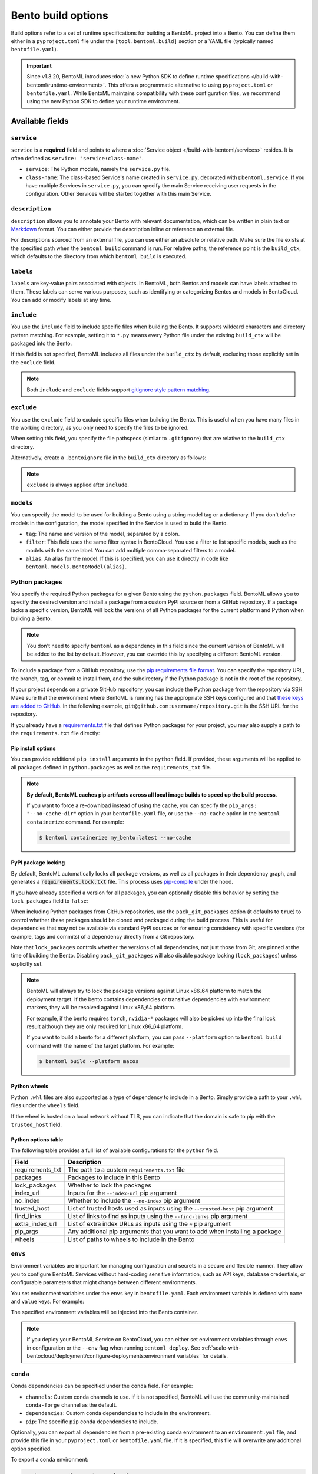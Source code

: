 ===================
Bento build options
===================

Build options refer to a set of runtime specifications for building a BentoML project into a Bento. You can define them either in a ``pyproject.toml`` file under the ``[tool.bentoml.build]`` section or a YAML file (typically named ``bentofile.yaml``).

.. important::

   Since v1.3.20, BentoML introduces :doc:`a new Python SDK to define runtime specifications </build-with-bentoml/runtime-environment>`. This offers a programmatic alternative to using ``pyproject.toml`` or ``bentofile.yaml``. While BentoML maintains compatibility with these configuration files, we recommend using the new Python SDK to define your runtime environment.

Available fields
----------------

``service``
^^^^^^^^^^^

``service`` is a **required** field and points to where a :doc:`Service object </build-with-bentoml/services>` resides. It is often defined as ``service: "service:class-name"``.

- ``service``: The Python module, namely the ``service.py`` file.
- ``class-name``: The class-based Service's name created in ``service.py``, decorated with ``@bentoml.service``. If you have multiple Services in ``service.py``, you can specify the main Service receiving user requests in the configuration. Other Services will be started together with this main Service.

.. tab-set::

    .. tab-item:: pyproject.toml

      .. code-block:: toml

         [tool.bentoml.build]
         service = "service:MyService"

    .. tab-item:: bentofile.yaml

      .. code-block:: yaml

         service: "service:MyService"

``description``
^^^^^^^^^^^^^^^

``description`` allows you to annotate your Bento with relevant documentation, which can be written in plain text or `Markdown <https://daringfireball.net/projects/markdown/syntax>`_ format. You can either provide the description inline or reference an external file.

.. tab-set::

    .. tab-item:: pyproject.toml

      To define the description inline:

      .. code-block:: toml

         [tool.bentoml.build]
         service = "service:svc"
         description = "This is an inline description for the Service. BentoML is awesome!"

      To define the description using a file:

      .. code-block:: toml

         [tool.bentoml.build]
         service = "service:svc"
         description = "file: ./README.md"

    .. tab-item:: bentofile.yaml

      To define the description inline:

      .. code-block:: yaml

          service: "service:svc"
          description: |
              ## Description For My Bento 🍱

              Use **any markdown syntax** here!

              > BentoML is awesome!

      To define the description using a file:

      .. code-block:: yaml

         service: "service:svc"
         description: "file: ./README.md"

For descriptions sourced from an external file, you can use either an absolute or relative path. Make sure the file exists at the specified path when the ``bentoml build`` command is run. For relative paths, the reference point is the ``build_ctx``, which defaults to the directory from which ``bentoml build`` is executed.

``labels``
^^^^^^^^^^

``labels`` are key-value pairs associated with objects. In BentoML, both Bentos and models can have labels attached to them. These labels can serve various purposes, such as identifying or categorizing Bentos and models in BentoCloud. You can add or modify labels at any time.

.. tab-set::

    .. tab-item:: pyproject.toml

       .. code-block:: toml

         [tool.bentoml.build.labels]
         owner = "bentoml-team"
         stage = "not-ready"

    .. tab-item:: bentofile.yaml

       .. code-block:: yaml

          labels:
            owner: bentoml-team
            stage: not-ready

``include``
^^^^^^^^^^^

You use the ``include`` field to include specific files when building the Bento. It supports wildcard characters and directory pattern matching. For example, setting it to ``*.py`` means every Python file under the existing ``build_ctx`` will be packaged into the Bento.

.. tab-set::

    .. tab-item:: pyproject.toml

       .. code-block:: toml

         [tool.bentoml.build]
         include = ["data/", "**/*.py", "config/*.json", "path/to/a/file.csv"]

    .. tab-item:: bentofile.yaml

       .. code-block:: yaml

          include:
            - "data/"
            - "**/*.py"
            - "config/*.json"
            - "path/to/a/file.csv"

If this field is not specified, BentoML includes all files under the ``build_ctx`` by default, excluding those explicitly set in the ``exclude`` field.

.. note::

   Both ``include`` and ``exclude`` fields support `gitignore style pattern matching <https://git-scm.com/docs/gitignore#_pattern_format>`_.

``exclude``
^^^^^^^^^^^

You use the ``exclude`` field to exclude specific files when building the Bento. This is useful when you have many files in the working directory, as you only need to
specify the files to be ignored.

When setting this field, you specify the file pathspecs (similar to ``.gitignore``) that are relative to the ``build_ctx`` directory.

.. tab-set::

    .. tab-item:: pyproject.toml

       .. code-block:: toml

         [tool.bentoml.build]
         include = ["data/", "**/*.py"]
         exclude = ["tests/", "secrets.key"]

    .. tab-item:: bentofile.yaml

       .. code-block:: yaml

          include:
            - "data/"
            - "**/*.py"
          exclude:
            - "tests/"
            - "secrets.key"

Alternatively, create a ``.bentoignore`` file in the ``build_ctx`` directory as follows:

.. code-block:: bash
   :caption: .bentoignore

   __pycache__/
   *.py[cod]
   *$py.class
   .ipynb_checkpoints/
   training_data/

.. note::

    ``exclude`` is always applied after ``include``.

.. _build-options-model:

``models``
^^^^^^^^^^

You can specify the model to be used for building a Bento using a string model tag or a dictionary. If you don't define models in the configuration, the model specified in the Service is used to build the Bento.

.. tab-set::

    .. tab-item:: pyproject.toml

       .. code-block:: toml

          [tool.bentoml.build]
          models = [
            "summarization-model:latest",
            { tag = "summarization-model:version1", filter = "label:staging", alias = "summarization-model_v1" }
          ]

    .. tab-item:: bentofile.yaml

       .. code-block:: yaml

          models:
            - "summarization-model:latest" # A string model tag
            - tag: "summarization-model:version1"  # A dictionary
              filter: "label:staging"
              alias: "summarization-model_v1"

- ``tag``: The name and version of the model, separated by a colon.
- ``filter``: This field uses the same filter syntax in BentoCloud. You use a filter to list specific models, such as the models with the same label. You can add multiple comma-separated filters to a model.
- ``alias``: An alias for the model. If this is specified, you can use it directly in code like ``bentoml.models.BentoModel(alias)``.

Python packages
^^^^^^^^^^^^^^^

You specify the required Python packages for a given Bento using the ``python.packages`` field. BentoML allows you to specify the
desired version and install a package from a custom PyPI source or from a GitHub repository. If a package lacks a specific version,
BentoML will lock the versions of all Python packages for the current platform and Python when building a Bento.

.. tab-set::

    .. tab-item:: pyproject.toml

       When using a ``pyproject.toml`` file, you can define the required Python packages through ``project.dependencies``:

       .. code-block:: toml

          [project]
          dependencies = [
            "numpy",
            "matplotlib==3.5.1",
            "package>=0.2,<0.3",
            "torchvision==0.9.2",
            "git+https://github.com/username/mylib.git@main",
          ]

       This is equivalent to using ``python.packages``:

       .. code-block:: toml

          [tool.bentoml.build.python]
          packages = [
            "numpy",
            "matplotlib==3.5.1",
            "package>=0.2,<0.3",
            "torchvision==0.9.2",
            "git+https://github.com/username/mylib.git@main"
          ]

       If you specify both ``project.dependencies`` and ``tool.bentoml.build.python.packages``, the dependencies are combined together.

    .. tab-item:: bentofile.yaml

       .. code-block:: yaml

          python:
            packages:
              - "numpy"
              - "matplotlib==3.5.1"
              - "package>=0.2,<0.3"
              - "torchvision==0.9.2"
              - "git+https://github.com/username/mylib.git@main"

.. note::

    You don't need to specify ``bentoml`` as a dependency in this field since the current version of BentoML will be added to the list by default. However,
    you can override this by specifying a different BentoML version.

To include a package from a GitHub repository, use the `pip requirements file format <https://pip.pypa.io/en/stable/reference/requirements-file-format/>`_. You can specify the repository URL, the branch, tag, or commit to install from, and the subdirectory if the Python package is not in the root of the repository.

.. tab-set::

   .. tab-item:: pyproject.toml

      .. code-block:: toml

         [tool.bentoml.build.python]
         packages = [
             "git+https://github.com/username/repository.git@branch_name",
             "git+https://github.com/username/repository.git@v1.0.0",
             "git+https://github.com/username/repository.git@abcdef1234567890abcdef1234567890abcdef12",
             "git+https://github.com/username/repository.git@branch_name#subdirectory=package_dir",
         ]

   .. tab-item:: bentofile.yaml

      .. code-block:: yaml

         python:
           packages:
             - "git+https://github.com/username/repository.git@branch_name"
             - "git+https://github.com/username/repository.git@v1.0.0"
             - "git+https://github.com/username/repository.git@abcdef1234567890abcdef1234567890abcdef12"
             - "git+https://github.com/username/repository.git@branch_name#subdirectory=package_dir"

If your project depends on a private GitHub repository, you can include the Python package from the repository via SSH. Make sure that the environment where BentoML is running has the appropriate SSH keys configured and that `these keys are added to GitHub <https://docs.github.com/en/authentication/connecting-to-github-with-ssh/adding-a-new-ssh-key-to-your-github-account>`_. In the following example, ``git@github.com:username/repository.git`` is the SSH URL for the repository.

.. tab-set::

   .. tab-item:: pyproject.toml

      .. code-block:: toml

         [tool.bentoml.build.python]
         packages = [
             "git+ssh://git@github.com/username/repository.git@branch_name"
         ]

   .. tab-item:: bentofile.yaml

      .. code-block:: yaml

          python:
            packages:
              - "git+ssh://git@github.com/username/repository.git@branch_name"

If you already have a `requirements.txt <https://pip.pypa.io/en/stable/reference/requirements-file-format/>`_
file that defines Python packages for your project, you may also supply a path to the ``requirements.txt`` file directly:

.. tab-set::

   .. tab-item:: pyproject.toml

      .. code-block:: toml

         [tool.bentoml.build.python]
         requirements_txt = "./project-a/ml-requirements.txt"

   .. tab-item:: bentofile.yaml

      .. code-block:: yaml

         python:
           requirements_txt: "./project-a/ml-requirements.txt"

Pip install options
"""""""""""""""""""

You can provide additional ``pip install`` arguments in the ``python`` field. If provided, these arguments will be applied to all packages defined in ``python.packages`` as
well as the ``requirements_txt`` file.

.. tab-set::

   .. tab-item:: pyproject.toml

      .. code-block:: toml

         [tool.bentoml.build.python]
         requirements_txt = "./requirements.txt"
         index_url = "https://my.mirror.com/simple"
         no_index = false
         trusted_host = ["pypi.python.org", "my.mirror.com"]
         find_links = ["https://download.pytorch.org/whl/cu80/stable.html"]
         extra_index_url = [
             "https://<other api token>:@my.mirror.com/pypi/simple",
             "https://pypi.python.org/simple"
         ]
         pip_args = "--pre -U --force-reinstall"

   .. tab-item:: bentofile.yaml

      .. code-block:: yaml

         python:
           requirements_txt: "./requirements.txt"
           index_url: "https://my.mirror.com/simple"
           no_index: false
           trusted_host:
             - "pypi.python.org"
             - "my.mirror.com"
           find_links:
             - "https://download.pytorch.org/whl/cu80/stable.html"
           extra_index_url:
             - "https://<other api token>:@my.mirror.com/pypi/simple"
             - "https://pypi.python.org/simple"
           pip_args: "--pre -U --force-reinstall"

.. note::

    **By default, BentoML caches pip artifacts across all local image builds to speed up the build process**.

    If you want to force a re-download instead of using the cache, you can specify the ``pip_args: "--no-cache-dir"`` option in your
    ``bentofile.yaml`` file, or use the ``--no-cache`` option in the ``bentoml containerize`` command. For example:

    .. code-block:: bash

        $ bentoml containerize my_bento:latest --no-cache

PyPI package locking
""""""""""""""""""""

By default, BentoML automatically locks all package versions, as well as all packages in
their dependency graph, and
generates a :code:`requirements.lock.txt` file. This process uses
`pip-compile <https://github.com/jazzband/pip-tools>`_ under the hood.

If you have already specified a version for all packages, you can optionally disable
this behavior by setting the ``lock_packages`` field to ``false``:

.. tab-set::

   .. tab-item:: pyproject.toml

      .. code-block:: toml

         [tool.bentoml.build.python]
         requirements_txt = "./requirements.txt"
         lock_packages = false

   .. tab-item:: bentofile.yaml

      .. code-block:: yaml

         python:
           requirements_txt: "./requirements.txt"
           lock_packages: false

When including Python packages from GitHub repositories, use the ``pack_git_packages`` option (it defaults to ``true``) to control whether these packages should be cloned and packaged during the build process. This is useful for dependencies that may not be available via standard PyPI sources or for ensuring consistency with specific versions (for example, tags and commits) of a dependency directly from a Git repository.

.. tab-set::

   .. tab-item:: pyproject.toml

      .. code-block:: toml

         [tool.bentoml.build.python]
         pack_git_packages = true
         packages = ["git+https://github.com/username/repository.git@abcdef1234567890abcdef1234567890abcdef12"]

   .. tab-item:: bentofile.yaml

      .. code-block:: yaml

         python:
           pack_git_packages: true  # Enable packaging of Git-based packages
           packages:
             - "git+https://github.com/username/repository.git@abcdef1234567890abcdef1234567890abcdef12"

Note that ``lock_packages`` controls whether the versions of all dependencies, not just those from Git, are pinned at the time of building the Bento. Disabling ``pack_git_packages`` will also disable package locking (``lock_packages``) unless explicitly set.

.. note::

  BentoML will always try to lock the package versions against Linux x86_64 platform to match the deployment target. If the bento contains dependencies or transitive dependencies with environment markers, they will be resolved against Linux x86_64 platform.

  For example, if the bento requires ``torch``, ``nvidia-*`` packages will also be picked up into the final lock result although they are only required for Linux x86_64 platform.

  If you want to build a bento for a different platform, you can pass ``--platform`` option to ``bentoml build`` command with the name of the target platform. For example:

  .. code-block:: bash

    $ bentoml build --platform macos

Python wheels
"""""""""""""

Python ``.whl`` files are also supported as a type of dependency to include in a
Bento. Simply provide a path to your ``.whl`` files under the ``wheels`` field.

.. tab-set::

   .. tab-item:: pyproject.toml

      .. code-block:: toml

         [tool.bentoml.build.python]
         wheels = ["./lib/my_package.whl"]

   .. tab-item:: bentofile.yaml

      .. code-block:: yaml

         python:
           wheels:
             - ./lib/my_package.whl

If the wheel is hosted on a local network without TLS, you can indicate
that the domain is safe to pip with the ``trusted_host`` field.

Python options table
""""""""""""""""""""

The following table provides a full list of available configurations for the ``python`` field.

+-------------------+------------------------------------------------------------------------------------+
| Field             | Description                                                                        |
+===================+====================================================================================+
| requirements_txt  | The path to a custom ``requirements.txt`` file                                     |
+-------------------+------------------------------------------------------------------------------------+
| packages          | Packages to include in this Bento                                                  |
+-------------------+------------------------------------------------------------------------------------+
| lock_packages     | Whether to lock the packages                                                       |
+-------------------+------------------------------------------------------------------------------------+
| index_url         | Inputs for the ``--index-url`` pip argument                                        |
+-------------------+------------------------------------------------------------------------------------+
| no_index          | Whether to include the ``--no-index`` pip argument                                 |
+-------------------+------------------------------------------------------------------------------------+
| trusted_host      | List of trusted hosts used as inputs using the ``--trusted-host`` pip argument     |
+-------------------+------------------------------------------------------------------------------------+
| find_links        | List of links to find as inputs using the ``--find-links`` pip argument            |
+-------------------+------------------------------------------------------------------------------------+
| extra_index_url   | List of extra index URLs as inputs using the ``≈`` pip argument                    |
+-------------------+------------------------------------------------------------------------------------+
| pip_args          | Any additional pip arguments that you want to add when installing a package        |
+-------------------+------------------------------------------------------------------------------------+
| wheels            | List of paths to wheels to include in the Bento                                    |
+-------------------+------------------------------------------------------------------------------------+

``envs``
^^^^^^^^

Environment variables are important for managing configuration and secrets in a secure and flexible manner. They allow you to configure BentoML Services without hard-coding sensitive information, such as API keys, database credentials, or configurable parameters that might change between different environments.

You set environment variables under the ``envs`` key in ``bentofile.yaml``. Each environment variable is defined with ``name`` and ``value`` keys. For example:

.. tab-set::

   .. tab-item:: pyproject.toml

      .. code-block:: toml

         [tool.bentoml.build]
         envs = [
              { name = "VAR_NAME", value = "value" },
              { name = "API_KEY", value = "your_api_key_here" }
         ]

   .. tab-item:: bentofile.yaml

      .. code-block:: yaml

         envs:
           - name: "VAR_NAME"
             value: "value"
           - name: "API_KEY"
             value: "your_api_key_here"

The specified environment variables will be injected into the Bento container.

.. note::

    If you deploy your BentoML Service on BentoCloud, you can either set environment variables through ``envs`` in configuration or the ``--env`` flag when running ``bentoml deploy``. See :ref:`scale-with-bentocloud/deployment/configure-deployments:environment variables` for details.

``conda``
^^^^^^^^^

Conda dependencies can be specified under the ``conda`` field. For example:

.. tab-set::

   .. tab-item:: pyproject.toml

      .. code-block:: toml

         [tool.bentoml.build.conda]
         channels = ["default"]
         dependencies = ["h2o"]
         pip = ["scikit-learn==1.2.0"]

   .. tab-item:: bentofile.yaml

      .. code-block:: yaml

         conda:
           channels:
             - default
           dependencies:
             - h2o
           pip:
             - "scikit-learn==1.2.0"

- ``channels``: Custom conda channels to use. If it is not specified, BentoML will use the community-maintained ``conda-forge`` channel as the default.
- ``dependencies``: Custom conda dependencies to include in the environment.
- ``pip``: The specific ``pip`` conda dependencies to include.

Optionally, you can export all dependencies from a pre-existing conda environment to an ``environment.yml`` file, and provide this file in your ``pyproject.toml`` or ``bentofile.yaml`` file. If it is specified, this file will overwrite any additional option specified.

To export a conda environment:

.. code-block:: bash

    conda env export > environment.yml

To add it in your configuration:

.. tab-set::

   .. tab-item:: pyproject.toml

      .. code-block:: toml

         [tool.bentoml.build.conda]
         environment_yml = "./environment.yml"

   .. tab-item:: bentofile.yaml

      .. code-block:: yaml

         conda:
           environment_yml: "./environment.yml"

.. note::

    Unlike Python packages, BentoML does not support locking conda package versions
    automatically. We recommend you specify a version in the configuration file.

.. seealso::

    When ``conda`` options are provided, BentoML will select a Docker base image
    that comes with Miniconda pre-installed in the generated Dockerfile. Note that only
    the ``debian`` and ``alpine`` distro support ``conda``. Learn more in
    the ``docker`` section below.

.. _docker-configuration:

``docker``
^^^^^^^^^^

BentoML makes it easy to deploy a Bento to a Docker container. It provides a set of options for customizing the Docker image generated from a Bento.

The following ``docker`` field contains some basic Docker configurations:

.. tab-set::

   .. tab-item:: pyproject.toml

      .. code-block:: toml

         [tool.bentoml.build.docker]
         distro = "debian"
         python_version = "3.11"
         system_packages = ["libblas-dev", "liblapack-dev", "gfortran"]

   .. tab-item:: bentofile.yaml

      .. code-block:: yaml

         docker:
           distro: debian
           python_version: "3.11"
           system_packages:
             - libblas-dev
             - liblapack-dev
             - gfortran

BentoML uses `BuildKit <https://github.com/moby/buildkit>`_, a cache-efficient builder toolkit, to containerize Bentos. BuildKit comes with `Docker 18.09 <https://docs.docker.com/develop/develop-images/build_enhancements/>`_. This means if you are using Docker via Docker Desktop, BuildKit will be available by default. If you are using a standalone version of Docker, you can install BuildKit by following the instructions `here <https://github.com/docker/buildx#installing>`_.

The following sections provide detailed explanations of certain Docker configurations.

OS distros
""""""""""

The following OS distros are currently supported in BentoML:

- ``debian``: The **default** value, similar to Ubuntu
- ``alpine``: A minimal Docker image based on Alpine Linux
- ``ubi8``: Red Hat Universal Base Image
- ``amazonlinux``: Amazon Linux 2

Some of the distros may not support using conda or specifying CUDA for GPU. Here is the
support matrix for all distros:

+------------------+-----------------------------+-----------------+----------------------+
| Distro           |  Available Python Versions  | Conda Support   | CUDA Support (GPU)   |
+==================+=============================+=================+======================+
| debian           |  3.7, 3.8, 3.9, 3.10        |  Yes            |  Yes                 |
+------------------+-----------------------------+-----------------+----------------------+
| alpine           |  3.7, 3.8, 3.9, 3.10        |  Yes            |  No                  |
+------------------+-----------------------------+-----------------+----------------------+
| ubi8             |  3.8, 3.9                   |  No             |  Yes                 |
+------------------+-----------------------------+-----------------+----------------------+
| amazonlinux      |  3.7, 3.8                   |  No             |  No                  |
+------------------+-----------------------------+-----------------+----------------------+

Setup script
""""""""""""

For advanced Docker customization, you can also use the ``setup_script`` field to inject
any script during the image build process. For example, with NLP
projects you can pre-download NLTK data in the image by setting the following values.

.. tab-set::

   .. tab-item:: pyproject.toml

      .. code-block:: toml

         [tool.bentoml.build.python]
         packages = ["nltk"]
         [tool.bentoml.build.docker]
         setup_script = "./setup.sh"

   .. tab-item:: bentofile.yaml

      .. code-block:: yaml

         python:
           packages:
             - "nltk"
         docker:
           setup_script: "./setup.sh"

In the ``setup.sh`` file:

.. code-block:: bash

    #!/bin/bash
    set -euxo pipefail

    echo "Downloading NLTK data.."
    python -m nltk.downloader all

Build a new Bento and then run ``bentoml containerize MY_BENTO --progress plain`` to
view the Docker image build progress. The newly built Docker image will contain the
pre-downloaded NLTK dataset.

.. tip::

    When working with bash scripts, we recommend you add ``set -euxo pipefail``
    to the beginning. Especially when `set -e` is missing, the script will fail silently
    without raising an exception during ``bentoml containerize``. Learn more about
    `Bash Set builtin <https://www.gnu.org/software/bash/manual/html_node/The-Set-Builtin.html>`_.

It is also possible to provide a Python script for initializing the Docker image. Here's
an example:

.. tab-set::

   .. tab-item:: pyproject.toml

      .. code-block:: toml

         [tool.bentoml.build.python]
         packages = ["nltk"]
         [tool.bentoml.build.docker]
         setup_script = "./setup.py"

   .. tab-item:: bentofile.yaml

      .. code-block:: yaml

         python:
           packages:
             - "nltk"
         docker:
           setup_script: "./setup.py"

In the ``setup.py`` file:

.. code-block:: python

    #!/usr/bin/env python

    import nltk

    print("Downloading NLTK data..")
    nltk.download('treebank')

.. note::

    Pay attention to ``#!/bin/bash`` and ``#!/usr/bin/env python`` in the
    first line of the example scripts above. They are known as `Shebang <https://en.wikipedia.org/wiki/Shebang_(Unix)>`_
    and they are required in a setup script provided to BentoML.

Setup scripts are always executed after the specified Python packages, conda dependencies,
and system packages are installed. Therefore, you can import and utilize those libraries in
your setup script for the initialization process.

Docker options table
""""""""""""""""""""

The following table provides a full list of available configurations for the ``docker`` field.

.. list-table::
   :header-rows: 1

   * - Field
     - Description
   * - distro
     - The OS distribution on the Docker image. It defaults to ``debian``.
   * - python_version
     - The Python version on the Docker image. It defaults to the Python version in the build environment.
   * - cuda_version
     - Deprecated. The CUDA version on the Docker image for running models that require GPUs. When using PyTorch or TensorFlow to run models on GPUs, we recommend you directly install them along with their respective CUDA dependencies, using ``pip``. This means you don't need to configure ``cuda_version`` separately. See :doc:`/build-with-bentoml/gpu-inference` for more information.
   * - system_packages
     - The system packages that will be installed in the container.
   * - setup_script
     - A Python or Shell script that will be executed during the Docker build process.
   * - base_image
     - A user-provided Docker base image. This will override all other custom attributes of the image.
   * - dockerfile_template
     - Customize the generated Dockerfile by providing a Jinja2 template that extends the default Dockerfile.

Custom build context
--------------------

For projects that are part of a larger codebase and interact with other local Python
modules or those containing multiple Bentos/Services, it might not be possible to
put all Service definition code and ``pyproject.toml`` (or ``bentofile.yaml``) in the project's root directory.

BentoML allows the placement of the Service definition and ``pyproject.toml`` (or ``bentofile.yaml``) anywhere in the project directory.
In such scenarios, specify the ``build_ctx`` and ``bentofile`` arguments when running the ``bentoml build`` command.

* ``build_ctx``: The build context represents the working directory of your Python project. It will be prepended to the PYTHONPATH during build process,
  ensuring the correct import of local Python modules. By default, it's set to the current directory where the ``bentoml build`` command is executed.
* ``bentofile``: It defaults to the ``pyproject.toml`` (or ``bentofile.yaml``) file in the build context.

To customize their values, use the following:

.. code-block:: bash

    bentoml build -f ./src/my_project_a/bento_fraud_detect.yaml ./src/

Structure
---------

By default, all created Bentos are stored in the BentoML Bento Store, which is essentially a local directory. You can go to a specific Bento directory by running the following command:

.. code-block:: bash

    cd $(bentoml get BENTO_TAG -o path)

Inside the directory, you might see different files and sub-directories depending on the configurations in ``pyproject.toml`` (or ``bentofile.yaml``). A typical Bento contains the following key sub-directories:

* ``src``: Contains files specified in the ``include`` field. These files are relative to user Python code's CWD (current working directory), which makes importing relative modules and file paths inside user code possible.
* ``apis``: Contains API definitions auto-generated from the Service's API specifications.
* ``env``: Contains environment-related files for Bento initialization. These files are generated based on the build options specified in ``pyproject.toml`` (or ``bentofile.yaml``).

.. warning::

   We do not recommend you change files in a Bento directly, unless it's for debugging purposes.
